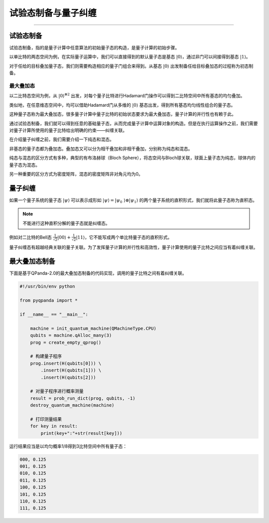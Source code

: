 试验态制备与量子纠缠
####
----

试验态制备
****

试验态制备，指的是量子计算中任意算法的初始量子态的构造，是量子计算的初始步骤。

以单比特的两态空间为例，在实际量子运算中，我们可以直接得到的默认量子态是基态 :math:`\left|0\right\rangle`，\
通过非门可以间接得到基态 :math:`\left|1\right\rangle`。

对于任给的目标叠加量子态，我们则需要构造相应的量子门组合来得到。从基态 :math:`\left|0\right\rangle` 出\
发制备任给目标叠加态的过程称为初态制备。

最大叠加态
++++

以二比特态空间为例，从 :math:`\left|0\right\rangle^{\otimes2}` 出发，对每个量子比特进行Hadamard门操作\
可以得到二比特空间中所有基态的均匀叠加。

类似地，在任意维态空间中，均可以借助Hadamard门从多维的 :math:`\left|0\right\rangle` 基态出发，得到所有基态均匀线性组合的量子态。

这种量子态称为最大叠加态，很多量子计算中量子比特的初始状态要求为最大叠加态，量子计算的并行性也有赖于此。


通过试验态制备，我们就可以得到任意的基础量子态，从而完成量子计算中运算对象的构造。\
但是在执行运算操作之前，我们需要对量子计算所使用的量子比特给出明确的约束——纠缠关联。

在介绍量子纠缠之前，我们需要介绍一下纯态和混态。

非基态的量子态都为叠加态。叠加态又可以分为相干叠加和非相干叠加，分别称为纯态和混态。

纯态与混态的区分方式有多种，典型的有布洛赫球（Bloch Sphere），将态空间与Bloch球关联，球面上量子态为纯态，球体内的量子态为混态。

另一种重要的区分方式为密度矩阵，混态的密度矩阵非对角元均为0。

量子纠缠
****

如果一个量子系统的量子态 :math:`\left|\psi\right\rangle` 可以表示成形如 :math:`\left|\psi\right\rangle=\left|\psi_0\
\right\rangle\otimes\left|\psi_1\right\rangle` 的两个量子系统的直积形式，我们就将此量子态称为直积态。

.. note:: 不能进行这种直积分解的量子态就是纠缠态。

例如对二比特的Bell态 :math:`\frac{1}{\sqrt2}\left|00\right\rangle+\frac{1}{\sqrt2}\left|11\right\rangle`，它不能写成\
两个单比特量子态的直积形式。

量子纠缠态有超越经典关联的量子关联。为了发挥量子计算的并行性和高效性，量子计算使用的量子比特之间应当有着纠缠关联。


最大叠加态制备
****

下面是基于QPanda-2.0的最大叠加态制备的代码实现，调用的量子比特之间有着纠缠关联。


.. code-block:: python

    #!/usr/bin/env python

    from pyqpanda import *

    if __name__ == "__main__":

        machine = init_quantum_machine(QMachineType.CPU)
        qubits = machine.qAlloc_many(3)
        prog = create_empty_qprog()

        # 构建量子程序
        prog.insert(H(qubits[0])) \
            .insert(H(qubits[1])) \
            .insert(H(qubits[2]))

        # 对量子程序进行概率测量
        result = prob_run_dict(prog, qubits, -1)
        destroy_quantum_machine(machine)

        # 打印测量结果
        for key in result:
            print(key+":"+str(result[key]))

运行结果应当是以均匀概率1/8得到3比特空间中所有量子态：

.. code-block:: python

    000, 0.125
    001, 0.125
    010, 0.125
    011, 0.125
    100, 0.125
    101, 0.125
    110, 0.125
    111, 0.125
        